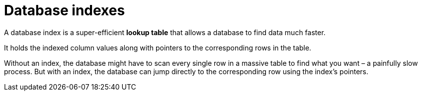 = Database indexes

A database index is a super-efficient *lookup table* that allows a database to find data much
faster.

It holds the indexed column values along with pointers to the corresponding rows in the table.

Without an index, the database might have to scan every single row in a massive table to find what
you want – a painfully slow process. But with an index, the database can jump directly to the
corresponding row using the index's pointers.
